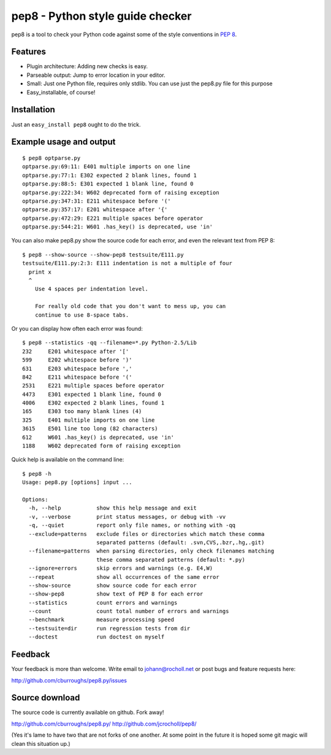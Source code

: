 pep8 - Python style guide checker
=================================

pep8 is a tool to check your Python code against some of the style conventions
in `PEP 8`_.

.. _PEP 8: http://www.python.org/dev/peps/pep-0008/


Features
--------

* Plugin architecture: Adding new checks is easy.

* Parseable output: Jump to error location in your editor.

* Small: Just one Python file, requires only stdlib.  You can use just the
  pep8.py file for this purpose

* Easy_installable, of course!


Installation
------------

Just an ``easy_install pep8`` ought to do the trick.


Example usage and output
------------------------

::

  $ pep8 optparse.py
  optparse.py:69:11: E401 multiple imports on one line
  optparse.py:77:1: E302 expected 2 blank lines, found 1
  optparse.py:88:5: E301 expected 1 blank line, found 0
  optparse.py:222:34: W602 deprecated form of raising exception
  optparse.py:347:31: E211 whitespace before '('
  optparse.py:357:17: E201 whitespace after '{'
  optparse.py:472:29: E221 multiple spaces before operator
  optparse.py:544:21: W601 .has_key() is deprecated, use 'in'

You can also make pep8.py show the source code for each error, and
even the relevant text from PEP 8::

  $ pep8 --show-source --show-pep8 testsuite/E111.py
  testsuite/E111.py:2:3: E111 indentation is not a multiple of four
    print x
    ^
      Use 4 spaces per indentation level.

      For really old code that you don't want to mess up, you can
      continue to use 8-space tabs.

Or you can display how often each error was found::

  $ pep8 --statistics -qq --filename=*.py Python-2.5/Lib
  232     E201 whitespace after '['
  599     E202 whitespace before ')'
  631     E203 whitespace before ','
  842     E211 whitespace before '('
  2531    E221 multiple spaces before operator
  4473    E301 expected 1 blank line, found 0
  4006    E302 expected 2 blank lines, found 1
  165     E303 too many blank lines (4)
  325     E401 multiple imports on one line
  3615    E501 line too long (82 characters)
  612     W601 .has_key() is deprecated, use 'in'
  1188    W602 deprecated form of raising exception

Quick help is available on the command line::

  $ pep8 -h
  Usage: pep8.py [options] input ...

  Options:
    -h, --help           show this help message and exit
    -v, --verbose        print status messages, or debug with -vv
    -q, --quiet          report only file names, or nothing with -qq
    --exclude=patterns   exclude files or directories which match these comma
                         separated patterns (default: .svn,CVS,.bzr,.hg,.git)
    --filename=patterns  when parsing directories, only check filenames matching
                         these comma separated patterns (default: *.py)
    --ignore=errors      skip errors and warnings (e.g. E4,W)
    --repeat             show all occurrences of the same error
    --show-source        show source code for each error
    --show-pep8          show text of PEP 8 for each error
    --statistics         count errors and warnings
    --count              count total number of errors and warnings
    --benchmark          measure processing speed
    --testsuite=dir      run regression tests from dir
    --doctest            run doctest on myself

Feedback
--------

Your feedback is more than welcome. Write email to
johann@rocholl.net or post bugs and feature requests here:

http://github.com/cburroughs/pep8.py/issues


Source download
---------------

The source code is currently available on github. Fork away!

http://github.com/cburroughs/pep8.py/
http://github.com/jcrocholl/pep8/

(Yes it's lame to have two that are not forks of one another. At some
point in the future it is hoped some git magic will clean this
situation up.)

